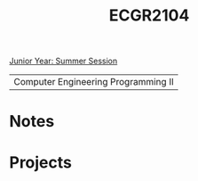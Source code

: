 :PROPERTIES:
:ID:       4680fbae-ac2d-4a0d-af6e-1085076535e9
:END:
#+title: ECGR2104
[[id:c3c6c95b-cb71-45eb-bb43-f6dbe5082b60][Junior Year: Summer Session]]

| Computer Engineering Programming II |

* Notes
:PROPERTIES:
:ID:       9a465709-df21-4e37-9c16-efd2e9244729
:ROAM_ALIASES: ecgr2104-notes
:END:



* Projects
:PROPERTIES:
:ID:       39ae7a57-b49f-4a59-8f58-8e33f71df8a7
:ROAM_ALIASES: ecgr2104-projects
:END:
